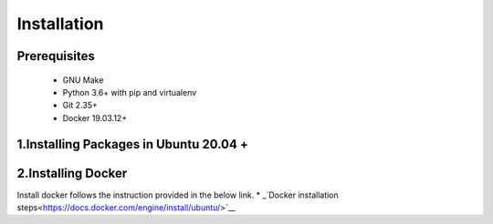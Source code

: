 ============
Installation
============

Prerequisites
-------------
   
    * GNU Make

    * Python 3.6+ with pip and virtualenv

    * Git 2.35+

    * Docker 19.03.12+

1.Installing Packages in Ubuntu 20.04 +
-------------------------------------
.. code-block:: console
    sudo apt install -y build-essential python3 python3-venv python3-pip

2.Installing Docker
-------------------
Install docker follows the instruction provided in the below link.
* _`Docker installation steps<https://docs.docker.com/engine/install/ubuntu/>`__


